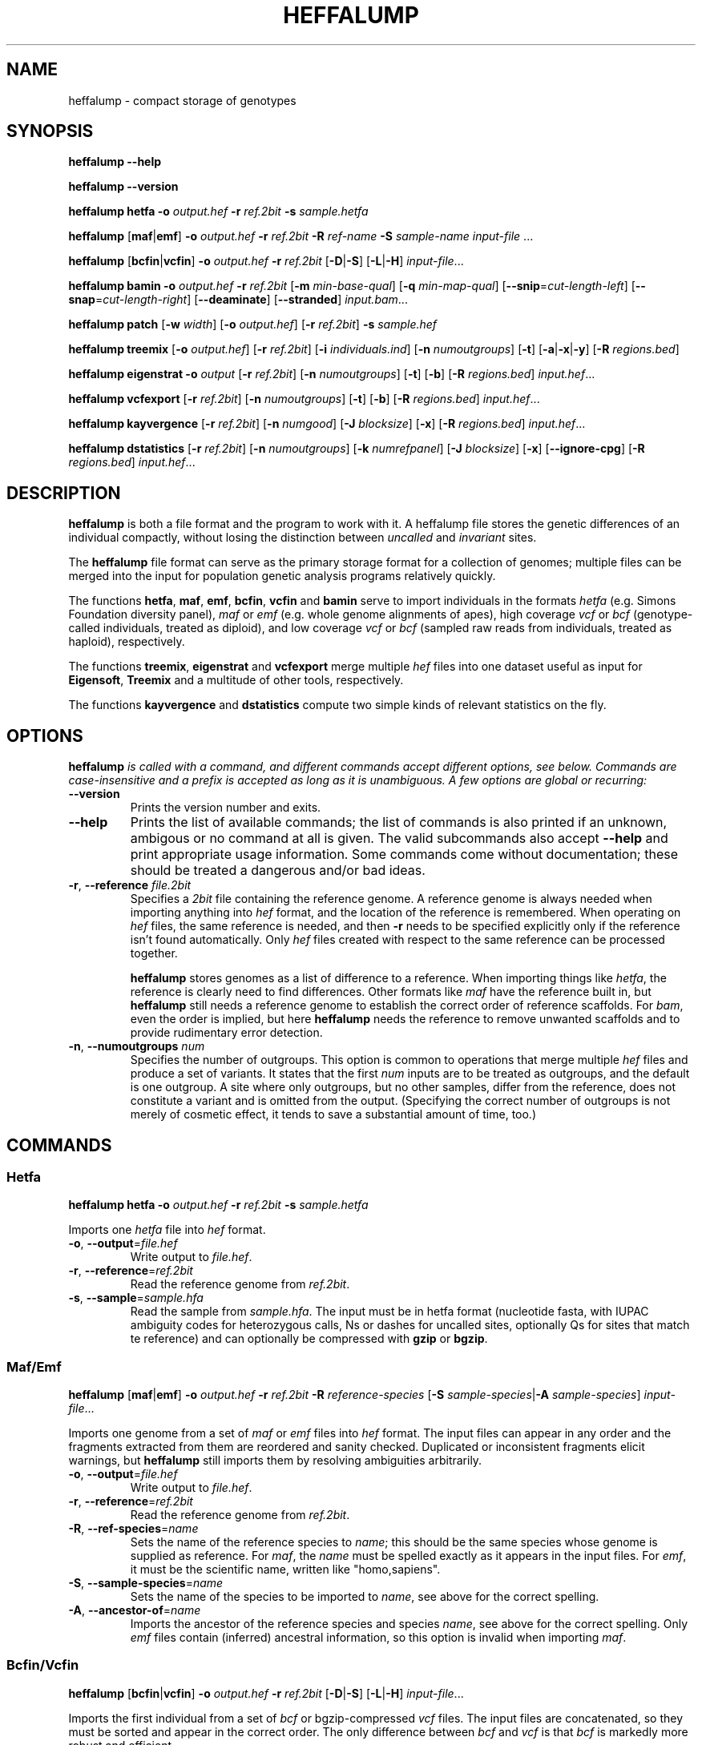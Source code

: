 .\" Process this file with
.\" groff -man -Tascii bam-rmdup.1
.\"
.TH HEFFALUMP 1 "JULY 2017" Applications "User Manuals"
.SH NAME
heffalump \- compact storage of genotypes
.SH SYNOPSIS

.B heffalump --help

.B heffalump --version

.B heffalump hetfa
\fB\-o\fR \fIoutput.hef\fR
\fB\-r\fR \fIref.2bit\fR
\fB\-s\fR \fIsample.hetfa\fR

.BR heffalump " [" maf "|" emf "]"
\fB\-o\fR \fIoutput.hef\fR
\fB\-r\fR \fIref.2bit\fR
\fB\-R\fR \fIref-name\fR
\fB\-S\fR \fIsample-name\fR
\fIinput-file\fR ...

.BR heffalump " [" bcfin "|" vcfin ]
\fB\-o\fR \fIoutput.hef\fR
\fB\-r\fR \fIref.2bit\fR
[\fB\-D\fR|\fB-S\fR] [\fB-L\fR|\fB-H\fR]
\fIinput-file\fR...

.B heffalump bamin
\fB\-o\fR \fIoutput.hef\fR
\fB\-r\fR \fIref.2bit\fR
[\fB\-m\fR \fImin-base-qual\fR]
[\fB\-q\fR \fImin-map-qual\fR]
[\fB--snip\fR=\fIcut-length-left\fR]
[\fB--snap\fR=\fIcut-length-right\fR]
[\fB--deaminate\fR]
[\fB--stranded\fR]
\fIinput.bam\fR...

.B heffalump patch
[\fB\-w\fR \fIwidth\fR]
[\fB\-o\fR \fIoutput.hef\fR]
[\fB\-r\fR \fIref.2bit\fR]
\fB\-s\fR \fIsample.hef\fR

.B heffalump treemix
[\fB\-o\fR \fIoutput.hef\fR]
[\fB\-r\fR \fIref.2bit\fR]
[\fB\-i\fR \fIindividuals.ind\fR]
[\fB\-n\fR \fInumoutgroups\fR]
[\fB\-t\fR] [\fB-a\fR|\fB-x\fR|\fB-y\fR]
[\fB\-R\fR \fIregions.bed\fR]

.B heffalump eigenstrat 
\fB\-o\fR \fIoutput\fR [\fB-r\fR \fIref.2bit\fR]
[\fB\-n\fR \fInumoutgroups\fR] [\fB-t\fR] [\fB-b\fR] 
[\fB\-R\fR \fIregions.bed\fR] \fIinput.hef\fR...

.B heffalump vcfexport 
[\fB\-r\fR \fIref.2bit\fR]
[\fB\-n\fR \fInumoutgroups\fR] [\fB-t\fR] [\fB-b\fR] 
[\fB\-R\fR \fIregions.bed\fR] \fIinput.hef\fR...

.B heffalump kayvergence
[\fB\-r\fR \fIref.2bit\fR]
[\fB\-n\fR \fInumgood\fR]
[\fB\-J\fR \fIblocksize\fR]
[\fB\-x\fR]
[\fB\-R\fR \fIregions.bed\fR]
\fIinput.hef\fR...

.B heffalump dstatistics
[\fB\-r\fR \fIref.2bit\fR]
[\fB\-n\fR \fInumoutgroups\fR]
[\fB\-k\fR \fInumrefpanel\fR]
[\fB\-J\fR \fIblocksize\fR]
[\fB\-x\fR] [\fB--ignore-cpg\fR]
[\fB\-R\fR \fIregions.bed\fR]
\fIinput.hef\fR...

.SH DESCRIPTION
.B heffalump
is both a file format and the program to work with it.  A heffalump file
stores the genetic differences of an individual compactly, without
losing the distinction between
.IR uncalled " and " invariant " sites."

The
.B heffalump
file format can serve as the primary storage format for a collection of
genomes;  multiple files can be merged into the input for population
genetic analysis programs relatively quickly.

The functions
.BR hetfa ", " maf ", " emf ", " bcfin ", " vcfin " and " bamin
serve to import individuals in the formats \fIhetfa\fR (e.g. Simons
Foundation diversity panel), \fImaf\fR or \fIemf\fR (e.g. whole genome
alignments of apes), high coverage \fIvcf\fR or \fIbcf\fR
(genotype-called individuals, treated as diploid), and low coverage
\fIvcf\fR or \fIbcf\fR (sampled raw reads from individuals, treated as
haploid), respectively.

The functions 
.BR treemix ", " eigenstrat " and " vcfexport
merge multiple
.I hef
files into one dataset useful as input for 
.BR Eigensoft ", " Treemix
and a multitude of other tools, respectively.

The functions
.BR kayvergence " and " dstatistics
compute two simple kinds of relevant statistics on the fly.

.SH OPTIONS

\fBheffalump\fI is called with a command, and different commands accept
different options, see below.  Commands are case-insensitive and a
prefix is accepted as long as it is unambiguous.  A few options are
global or recurring:

.TP
.B --version
Prints the version number and exits.

.TP
.B --help
Prints the list of available commands;  the list of commands is also
printed if an unknown, ambigous or no command at all is given.  The
valid subcommands also accept
.B --help
and print appropriate usage information.  Some commands come without
documentation;  these should be treated a dangerous and/or bad ideas.

.TP
\fB\-r\fR, \fB--reference\fR \fIfile.2bit\fR
Specifies a \fI2bit\fR file containing the reference genome.  A
reference genome is always needed when importing anything into \fIhef\fR
format, and the location of the reference is remembered.   When
operating on \fIhef\fR files, the same reference is needed, and then
\fB\-r\fR needs to be specified explicitly only if the reference isn't
found automatically.  Only \fIhef\fR files created with respect to the
same reference can be processed together.

\fBheffalump\fR stores genomes as a list of difference to a reference.
When importing things like \fIhetfa\fR, the reference is clearly need to
find differences.  Other formats like \fImaf\fR have the reference built
in, but \fBheffalump\fR still needs a reference genome to establish the
correct order of reference scaffolds.  For \fIbam\fR, even the order is
implied, but here \fBheffalump\fR needs the reference to remove unwanted
scaffolds and to provide rudimentary error detection.

.TP
\fB\-n\fR, \fB--numoutgroups\fR \fInum\fR
Specifies the number of outgroups.  This option is common to operations
that merge multiple \fIhef\fR files and produce a set of variants.  It
states that the first \fInum\fR inputs are to be treated as outgroups,
and the default is one outgroup.  A site where only outgroups, but no
other samples, differ from the reference, does not constitute a variant
and is omitted from the output.  (Specifying the correct number of
outgroups is not merely of cosmetic effect, it tends to save a
substantial amount of time, too.)


.SH COMMANDS

.SS Hetfa

\fBheffalump hetfa\fR
\fB\-o\fR \fIoutput.hef\fR
\fB\-r\fR \fIref.2bit\fR
\fB\-s\fR \fIsample.hetfa\fR

Imports one \fIhetfa\fR file into \fIhef\fR format.

.TP
\fB\-o\fR, \fB--output\fR=\fIfile.hef\fR
Write output to \fIfile.hef\fR.

.TP
\fB\-r\fR, \fB--reference\fR=\fIref.2bit\fR
Read the reference genome from \fIref.2bit\fR.

.TP
\fB\-s\fR, \fB--sample\fR=\fIsample.hfa\fR
Read the sample from \fIsample.hfa\fR.  The input must be in hetfa
format (nucleotide fasta, with IUPAC ambiguity codes for heterozygous
calls, Ns or dashes for uncalled sites, optionally Qs for sites that
match te reference) and can optionally be compressed with \fBgzip\fR or
\fBbgzip\fR.

.SS Maf/Emf

\fBheffalump\fR [\fBmaf\fR|\fBemf\fR]
\fB\-o\fR \fIoutput.hef\fR
\fB\-r\fR \fIref.2bit\fR
\fB\-R\fR \fIreference-species\fR
[\fB\-S\fR \fIsample-species\fR|\fB\-A\fR \fIsample-species\fR]
\fIinput-file\fR...

Imports one genome from a set of \fImaf\fR or \fIemf\fR files into
\fIhef\fR format.  The input files can appear in any order and the
fragments extracted from them are reordered and sanity checked.
Duplicated or inconsistent fragments elicit warnings, but
\fBheffalump\fR still imports them by resolving ambiguities arbitrarily.

.TP
\fB\-o\fR, \fB--output\fR=\fIfile.hef\fR
Write output to \fIfile.hef\fR.

.TP
\fB\-r\fR, \fB--reference\fR=\fIref.2bit\fR
Read the reference genome from \fIref.2bit\fR.

.TP
\fB\-R\fR, \fB--ref-species\fR=\fIname\fR
Sets the name of the reference species to \fIname\fR; this should be the
same species whose genome is supplied as reference.  For \fImaf\fR, the
\fIname\fR must be spelled exactly as it appears in the input files.  For
\fIemf\fR, it must be the scientific name, written like "homo,sapiens".

.TP
\fB\-S\fR, \fB--sample-species\fR=\fIname\fR
Sets the name of the species to be imported to \fIname\fR, see above for
the correct spelling.

.TP
\fB\-A\fR, \fB--ancestor-of\fR=\fIname\fR
Imports the ancestor of the reference species and species \fIname\fR,
see above for the correct spelling.  Only \fIemf\fR files contain
(inferred) ancestral information, so this option is invalid when
importing \fImaf\fR.

.SS Bcfin/Vcfin

\fBheffalump\fR [\fBbcfin\fR|\fBvcfin\fR]
\fB\-o\fR \fIoutput.hef\fR
\fB\-r\fR \fIref.2bit\fR
[\fB\-D\fR|\fB\-S\fR] [\fB\-L\fR|\fB\-H\fR] 
\fIinput-file\fR...

Imports the first individual from a set of \fIbcf\fR or bgzip-compressed
\fIvcf\fR files.  The input files are concatenated, so they must be
sorted and appear in the correct order.  The only difference between
\fIbcf\fR and \fIvcf\fR is that \fIbcf\fR is markedly more robust and
efficient.

.TP
\fB\-o\fR, \fB--output\fR=\fIfile.hef\fR
Write output to \fIfile.hef\fR.

.TP
\fB\-r\fR, \fB--reference\fR=\fIref.2bit\fR
Read the reference genome from \fIref.2bit\fR.

.TP
\fB\-D\fR, \fB--dense\fR
The input is "dense", meaning it is expected to contain a record for
every site.  Sites absent from the input are assumed to be uncalled,
that is, missing data.

.TP
\fB\-S\fR, \fB--sparse\fR
The input is "sparse", meaning it is expected to contain only records
for variant sites.  Sites absent from the input are assumed to match the
reference.

.TP
\fB\-H\fR, \fB--high\fR
The input is of "high coverage", meaning it is expected that genotype
calling is reliable.  Such input is imported unmodified.  This is the
default mode.

.TP
\fB\-L\fR, \fB--low\fR
The input is of "low coverage", meaning it is not expected that both
alleles of the samples could be observed.  The homozygous diploid calls
in such input are transformed into haploid calls to reflect the low
information content.

.SS Bamin

\fBheffalump bamin\fR
\fB\-o\fR \fIoutput.hef\fR
\fB\-r\fR \fIref.2bit\fR
[\fB\-q\fR, \fB--min-qual\fR=\fIqual\fR]
[\fB\-m\fR, \fB--min-mapq\fR=\fImapq\fR]
[\fB--snip\fR \fIsnip\fR]
[\fB--snap\fR \fIsnap\fR]
[\fB--stranded\fR]
\fIinput.bam\fR...

Crudely imports a set of \fIbam\fR files into \fIhef\fR format by
randomly selecting one of the crossing reads at each site and using its
raw base as the haploid call.  Input files must be sorted and are
merged.

A multitude of sampling schemes is available and was used in preliminary
experiments, but none is fit for actual use.  Please refer to the source
code to figure out what exactly they do.

.TP
\fB\-o\fR, \fB--output\fR=\fIfile.hef\fR
Write output to \fIfile.hef\fR.

.TP
\fB\-r\fR, \fB--reference\fR=\fIref.2bit\fR
Read the reference genome from \fIref.2bit\fR.  Only scaffolds present
in the reference are imported and arranged into the correct order,
missing scaffolds are stored as uncalled.  It is reported as an error if
no scaffold could be imported.

.TP
\fB\-q\fR, \fB--min-qual\fR=\fIqual\fR
Ignore bases with a quality score below \fIqual\fR.

.TP
\fB\-m\fR, \fB--min-mapq\fR=\fImapq\fR
Ignore reads with a map quality below \fImapq\fR.

.TP
\fB--stranded\fR
Apply "strand sensitive sampling":  sample only As and Gs from reads
aligning in the forward direction, sample only Ts and Cs from reads
aligning in the reverse direction.  This is expected to remove the
effect of deamination without introducing any bias.

.SS Patch

\fBheffalump patch\fR
[\fB\-o\fR \fIoutput.hfa\fR]
[\fB\-r\fR \fIref.2bit\fR]
\fB\-s\fR \fIsample.hef\fR

Applies the variants in one \fIhef\fR file to the reference, thus
regenerating the original \fIhetfa\fR file.

.TP
\fB\-o\fR, \fB--output\fR=\fIfile.hfa\fR
Write output to \fIfile.hfa\fR.  By default, output is written to
\fIstdout\fR.

.TP
\fB\-r\fR, \fB--reference\fR=\fIref.2bit\fR
Read the reference genome from \fIref.2bit\fR.

.TP
\fB\-s\fR, \fB--sample\fR=\fIsample.hef\fR
Read the sample from \fIsample.hef\fR.

.TP
\fB\-w\fR, \fB--width\fR=\fInum\fR
Break output lines after \fInum\fR columns.  The default is 50.

.SS Treemix

\fBheffalump treemix\fR
[\fB\-o\fR \fIoutput.tmx.gz\fR]
[\fB\-r\fR \fIref.2bit\fR]
[\fB\-i\fR \fIindividuals.ind\fR]
[\fB\-n\fR \fInumoutgroups\fR]
[\fB\-R\fR \fIregions.bed\fR]
[\fB\-t\fR] [\fB\-a\fR|\fB\-x\fR|\fB\-y\fR]
\fIinput.hef\fR...

Merges multiple \fIhef\fR files, splits the resulting variants into
biallelic variants, collates observations by population, and prints the
result in a format digestible by \fBtreemix\fR.  

.TP
\fB\-o\fR, \fB--output\fR=\fIfile.tmx.gz\fR
Write output to \fIfile.tmx.gz\fR in gzip compressed treemix format.  By
default, output is written to \fIstdout\fR.

.TP
\fB\-r\fR, \fB--reference\fR=\fIref.2bit\fR
Read the reference genome from \fIref.2bit\fR.  The reference is only
needed if all of the input files is in the legacy format.  If some
inputs are in the legacy format, the reference is needed, but usually
found automatically.

.TP 
\fB\-i\fR, \fB--individuals\fR=\fIfile.ind\fR
Read individuals from \fIfile.ind\fR,  which lists individuals and the
populations they belong to in the same format as used by
\fBEigenstrat\fR.  \fBheffalump\fI will search the list of input files
for those whose base names match the individual names, and it will
produce one column in the output for each distinct population.  If no
individual file is specified, each individual becomes a singleton
population.

.TP
\fB\-n\fR, \fB--numoutgroups\fR=\fInum\fR
The first \fInum\fR inputs (on the command line, not in the individuals
file) are outgroups.

.TP
\fB\-t\fR, \fB--transversions\fR
Output only transversion variants.

.TP
\fB\-a\fR, \fB--autosomes\fR
Process only the autosomes.  This works only if the reference is the
human genome; otherwise, use an appropriate \fIbed\fR file.

.TP
\fB\-x\fR, \fB--x-chromosome\fR
Process only the X chromosome.  This works only if the reference is the
human genome; otherwise, use an appropriate \fIbed\fR file.

.TP
\fB\-y\fR, \fB--y-chromosome\fR
Process only the Y chromosome.  This works only if the reference is the
human genome; otherwise, use an appropriate \fIbed\fR file.

.TP
\fB\-R\fR, \fB--regions\fR=\fIregions.bed\fR
Restrict output to variants in the regions found in \fIregions.bed\fR,
which should be a \fIbed\fR file.

.SS Eigenstrat/Vcfexport

\fBheffalump\fR [\fBeigenstrat\fR|\fBvcfexport\fR]
[\fB\-o\fR \fIoutput\fR]
[\fB\-r\fR \fIref.2bit\fR]
[\fB\-n\fR \fInumoutgroups\fR]
[\fB\-R\fR \fIregions.bed\fR]
[\fB\-t\fR] [\fB\-b\fR]
\fIinput.hef\fR...

Merges multiple \fIhef\fR files, splits the resulting variants into
biallelic variants, and prints the result in \fIeigenstrat\fR or
\fIvcf\fR format, respectively.

.TP
\fB\-o\fR, \fB--output\fR=\fIbasename\fR
For \fBeigenstrat\fR, write output to \fIbasename.geno\fR and
\fIbasename.snp\fR.  Streaming or compressing this format is not
possible due to the confused design of the \fBEigenstrat\fR package.
For \fBvcfexport\fR, output is always written to stdout.

.TP
\fB\-r\fR, \fB--reference\fR=\fIref.2bit\fR
Read the reference genome from \fIref.2bit\fR.

.TP
\fB\-n\fR, \fB--numoutgroups\fR=\fInum\fR
The first \fInum\fR inputs are outgroups.

.TP
\fB\-t\fR, \fB--only-transversions\fR
Output only transversion variants.

.TP
\fB\-b\fR, \fB--only-biallelic\fR
Output only biallelic variants.  Multi-allelic variants are always split
into multiple biallelic variants, this options only decides whether to
output them.

.TP
\fB\-R\fR, \fB--regions\fR=\fIregions.bed\fR
Restrict output to variants in the regions found in \fIregions.bed\fR,
which should be a \fIbed\fR file.

.SS Kayvergence/Dstatistics

\fBheffalump\fR [\fBkayvergence\fR|\fBdstatistics\fR]
[\fB\-r\fR \fIref.2bit\fR]
[\fB\-n\fR \fInumoutgroups\fR]
[\fB\-k\fR \fInumrefpanel\fR]
[\fB\-R\fR \fIregions.bed\fR]
[\fB\-J\fR \fIblocksize\fR]
[\fB\-t\fR] [\fB\--ignore-cpg\fR]
\fIinput.hef\fR...

Merges multiple \fIhef\fR files and computes either "Kayvergence ratios"
or "D-statistics" on suitable combinations of the inputs.  Output is
formatted as a human readable table and sent to stdout.

"Kayvergence ratio" is a crude estimate of population history computed
from shared variants.  \fBheffalump\fR computes the "kayvergence ratio"
for any combination of two "good genomes" and one "bad genome" from the
input; the reference itself counts as an additional "good genome".  A
formal test is performed whether the "bad genome" is an outgroup to the
two "good genomes".

"D-statistics" is a formal test whether the allele sharing of four
populations is consistent with a clean tree shaped history.
\fBheffalump\fR computes the "D-statistics" for any combination of one
"outgroup", two individuals from the "reference panel" and one "sample"
from the input.

.TP
\fB\-r\fR, \fB--reference\fR=\fIref.2bit\fR
Read the reference genome from \fIref.2bit\fR.

.TP
\fB\-n\fR, \fB--numgood\fR=, \fB--numoutgroups\fR=\fInum\fR
Set the number of "good genomes" or "outgroups" to \fInum\fR.  For
\fBkayvergence\fR, the option is named \fBnumgood\fR and the input files
must be listed in the order "good genomes", then samples.  For
\fBdstatistics\fR, the option is named \fBnumoutgroups\fR and the input
files must be listed in the order outgroups, reference panel, then
samples.  The default value is 1.

.TP
\fB\-k\fR, \fB--numrefpanel\fR=\fInum\fR
Only for \fBdstatistics\fR, set the size of the "reference panel" to
\fInum\fR.  The input files must be listed in the order outgroups,
reference panel, then samples.  The default value is 2.

.TP
\fB\-t\fR, \fB--transversions\fR
Count only transversion variants.

.TP
\fB--ignore-cpg\fR
Ignore variants that fall on a CpG site in the reference genome.

.TP
\fB\-R\fR, \fB--regions\fR=\fIregions.bed\fR
Restrict analysis to the regions found in \fIregions.bed\fR,
which should be a \fIbed\fR file.

.TP
\fB\-J\fR, \fB--blocksize\fR=\fInum\fR
The variance and significance values are obtained from block Jackknifing
the relevant statistics.  This option sets the block size to \fInum\fR
bases (not variants).  Block will contain different numbers of
informative sites, but this is automatically taken care of.  The exact
size is uncritical as long as it large enough to overcome linkage
between variants.  The default size of 5M is usually a good choice.

.SS TwobitInfo
\fBheffalump twobitinfo\fR \fIgenome.2bit\fR...

For each of the input files, prints a table of the reference scaffolds
together with their lengths.

.SS TwobitToFa
\fBheffalump twobittofa\fR \fIgenome.2bit\fR [\fIregion\fR...]

Extracts sequences from \fIgenome.2bit\fR and prints them in FastA
format to stdout.  If no \fIregion\fR is given, each reference scaffold
is extracted in order, otherwise, each \fIregion\fR is extracted in
turn.  If \fIregion\fR is the exact name of a scaffold, that scaffold is
extracted.  Else, \fIregion\fR must be of the form
\fIname\fB:\fIstart\fB-\fIend\fR, where \fIname\fR is the name of a
scaffold, \fIstart\fR is the zero-based start position of the desired
region and \fIend\fR is the zero-based position just past the end of the
desired region.  The extracted sequence will be named
\fIname\fB:\fIstart\fB-\fIend\fR.

.SS FaToTwobit
\fBheffalump fatotwobit -o\fR \fIoutput.2bit\fR [\fIfasta-file\fR...]

Reads a set of files in \fIFastA\fR format and converts them to a
\fI2bit\fR file that can be used as reference genome in other
\fBheffalump\fR commands.  If no input file is given, \fIstdin\fR is
read instead.  The file name "-" refers to standard input.  Input files
can optionally be compressed with \fBgzip\fR or \fBbgzip\fR.

.TP
\fB\-o\fR, \fB--output\fR=\fIname\fR
Write output in \fI2bit\fR to \fIname\fR.

.SH NOTES

Currently, \fBheffalump\fR represents only SNPs, not Indels.  This is
not a hard technical limitation, but mostly due to lack of both time and
demand.  Since the primary input is the SGDP dataset, which doesn't
contain Indel information, and the primary output is Eigenstrat, which
can't represent Indels, support for Indels would have been borrowing
trouble.

\fBheffalump\fR dintinguishes between diploid and haploid calls.  In
theory, it supports \fIopportunistic genotype calling\fR, where some
sites have two called alleles and some have only one.  In practice, no
suitable input files have been seen in the wild.

When reading \fIbcf/vcf\fR, only the first individual can be imported.
This is annoying, but also rather difficult to fix right now.  Something
like \fBbcftools\fR can be used to preprocess more complicated input.
\fBbcftools\fR can also be used to transform plain \fIvcf\fR or gzip
compressed \fIvcf\fR into \fIbcf\fR; the separate \fBvcfin\fR command
for bgzip compressed \fIvcf\fR only exists to import legacy files that
are too broken for digestion by \fBbcftools\fR.

Reference genomes are stored in the same \fI2bit\fR format used by
\fBblat\fR and the UCSC Genome Browser.  These files can be manipulated
by Jim Kent's tools.  \fBheffalump\fR replicates some of this
functionality, but does not currently support masking (i.e. lower case
letters) when converting back to FastA.

.SH AUTHOR

Udo Stenzel <udo_stenzel@eva.mpg.de>
